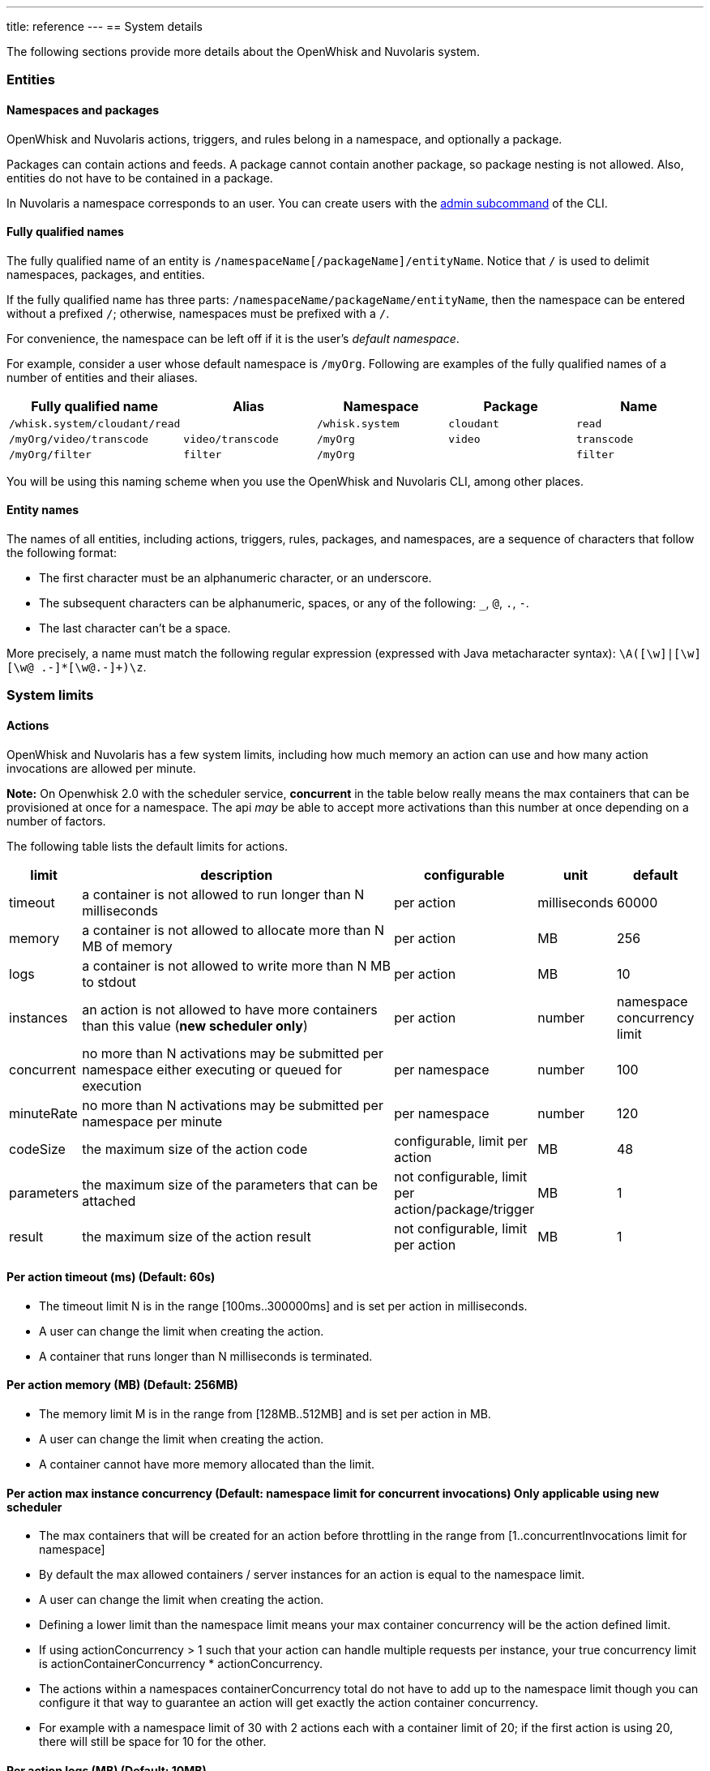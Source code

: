 ---
title: reference
---
== System  details

The following sections provide more details about the OpenWhisk and Nuvolaris system.

=== Entities

==== Namespaces and packages

OpenWhisk and Nuvolaris actions, triggers, and rules belong in a namespace, and
optionally a package.

Packages can contain actions and feeds. A package cannot contain another
package, so package nesting is not allowed. Also, entities do not have
to be contained in a package.

In Nuvolaris a namespace corresponds to an user. You can create users with the xref:cli:admin.adoc[admin subcommand] of the CLI.

[#full-qualified-name]
==== Fully qualified names

The fully qualified name of an entity is
`/namespaceName[/packageName]/entityName`. Notice that `/` is used to
delimit namespaces, packages, and entities.

If the fully qualified name has three parts:
`/namespaceName/packageName/entityName`, then the namespace can be
entered without a prefixed `/`; otherwise, namespaces must be prefixed
with a `/`.

For convenience, the namespace can be left off if it is the user’s
_default namespace_.

For example, consider a user whose default namespace is `/myOrg`.
Following are examples of the fully qualified names of a number of
entities and their aliases.

[cols=",,,,",options="header",]
|===
|Fully qualified name |Alias |Namespace |Package |Name
|`/whisk.system/cloudant/read` | |`/whisk.system` |`cloudant` |`read`

|`/myOrg/video/transcode` |`video/transcode` |`/myOrg` |`video`
|`transcode`

|`/myOrg/filter` |`filter` |`/myOrg` | |`filter`
|===

You will be using this naming scheme when you use the OpenWhisk and Nuvolaris CLI,
among other places.

==== Entity names

The names of all entities, including actions, triggers, rules, packages,
and namespaces, are a sequence of characters that follow the following
format:

* The first character must be an alphanumeric character, or an
underscore.
* The subsequent characters can be alphanumeric, spaces, or any of the
following: `_`, `@`, `.`, `-`.
* The last character can’t be a space.

More precisely, a name must match the following regular expression
(expressed with Java metacharacter syntax):
`\A([\w]|[\w][\w@ .-]*[\w@.-]+)\z`.

=== System limits

==== Actions

OpenWhisk and Nuvolaris has a few system limits, including how much memory an action
can use and how many action invocations are allowed per minute.

*Note:* On Openwhisk 2.0 with the scheduler service, *concurrent* in the
table below really means the max containers that can be provisioned at
once for a namespace. The api _may_ be able to accept more activations
than this number at once depending on a number of factors.

The following table lists the default limits for actions.

[width="99%",cols="6%,75%,10%,4%,5%",options="header",]
|===
|limit |description |configurable |unit |default
|timeout |a container is not allowed to run longer than N milliseconds
|per action |milliseconds |60000

|memory |a container is not allowed to allocate more than N MB of memory
|per action |MB |256

|logs |a container is not allowed to write more than N MB to stdout |per
action |MB |10

|instances |an action is not allowed to have more containers than this
value (*new scheduler only*) |per action |number |namespace concurrency
limit

|concurrent |no more than N activations may be submitted per namespace
either executing or queued for execution |per namespace |number |100

|minuteRate |no more than N activations may be submitted per namespace
per minute |per namespace |number |120

|codeSize |the maximum size of the action code |configurable, limit per
action |MB |48

|parameters |the maximum size of the parameters that can be attached
|not configurable, limit per action/package/trigger |MB |1

|result |the maximum size of the action result |not configurable, limit
per action |MB |1
|===

==== Per action timeout (ms) (Default: 60s)

* The timeout limit N is in the range [100ms..300000ms] and is set per
action in milliseconds.
* A user can change the limit when creating the action.
* A container that runs longer than N milliseconds is terminated.

==== Per action memory (MB) (Default: 256MB)

* The memory limit M is in the range from [128MB..512MB] and is set per
action in MB.
* A user can change the limit when creating the action.
* A container cannot have more memory allocated than the limit.

==== Per action max instance concurrency (Default: namespace limit for concurrent invocations) *Only applicable using new scheduler*

* The max containers that will be created for an action before
throttling in the range from [1..concurrentInvocations limit for
namespace]
* By default the max allowed containers / server instances for an action
is equal to the namespace limit.
* A user can change the limit when creating the action.
* Defining a lower limit than the namespace limit means your max
container concurrency will be the action defined limit.
* If using actionConcurrency > 1 such that your action can handle
multiple requests per instance, your true concurrency limit is
actionContainerConcurrency * actionConcurrency.
* The actions within a namespaces containerConcurrency total do not have
to add up to the namespace limit though you can configure it that way to
guarantee an action will get exactly the action container concurrency.
* For example with a namespace limit of 30 with 2 actions each with a
container limit of 20; if the first action is using 20, there will still
be space for 10 for the other.

==== Per action logs (MB) (Default: 10MB)

* The log limit N is in the range [0MB..10MB] and is set per action.
* A user can change the limit when creating or updating the action.
* Logs that exceed the set limit are truncated and a warning is added as
the last output of the activation to indicate that the activation
exceeded the set log limit.

==== Per action artifact (MB) (Default: 48MB)

* The maximum code size for the action is 48MB.
* It is recommended for a JavaScript action to use a tool to concatenate
all source code including dependencies into a single bundled file.

==== Per activation payload size (MB) (Fixed: 1MB)

* The maximum POST content size plus any curried parameters for an
action invocation or trigger firing is 1MB.

==== Per activation result size (MB) (Fixed: 1MB)

* The maximum size of a result returned from an action is 1MB.

==== Per namespace concurrent invocation (Default: 100)

* The number of activations that are either executing or queued for
execution for a namespace cannot exceed 100.
* A user is currently not able to change the limits.

==== Invocations per minute (Fixed: 120)

* The rate limit N is set to 120 and limits the number of action
invocations in one minute windows.
* A user cannot change this limit when creating the action.
* A CLI or API call that exceeds this limit receives an error code
corresponding to HTTP status code `429: TOO MANY REQUESTS`.

==== Size of the parameters (Fixed: 1MB)

* The size limit for the parameters on creating or updating of an
action/package/trigger is 1MB.
* The limit cannot be changed by the user.
* An entity with too big parameters will be rejected on trying to create
or update it.

==== Per Docker action open files ulimit (Fixed: 1024:1024)

* The maximum number of open files is 1024 (for both hard and soft
limits).
* The docker run command use the argument `--ulimit nofile=1024:1024`.
* For more information about the ulimit for open files see the
https://docs.docker.com/engine/reference/commandline/run[docker run]
documentation.

==== Per Docker action processes ulimit (Fixed: 1024)

* The maximum number of processes available to the action container is
1024.
* The docker run command use the argument `--pids-limit 1024`.
* For more information about the ulimit for maximum number of processes
see the https://docs.docker.com/engine/reference/commandline/run[docker
run] documentation.

==== Triggers

Triggers are subject to a firing rate per minute as documented in the
table below.

[width="100%",cols="14%,27%,30%,12%,17%",options="header",]
|===
|limit |description |configurable |unit |default
|minuteRate |no more than N triggers may be fired per namespace per
minute |per user |number |60
|===

==== Triggers per minute (Fixed: 60)

* The rate limit N is set to 60 and limits the number of triggers that
may be fired in one minute windows.
* A user cannot change this limit when creating the trigger.
* A CLI or API call that exceeds this limit receives an error code
corresponding to HTTP status code `429: TOO MANY REQUESTS`.
